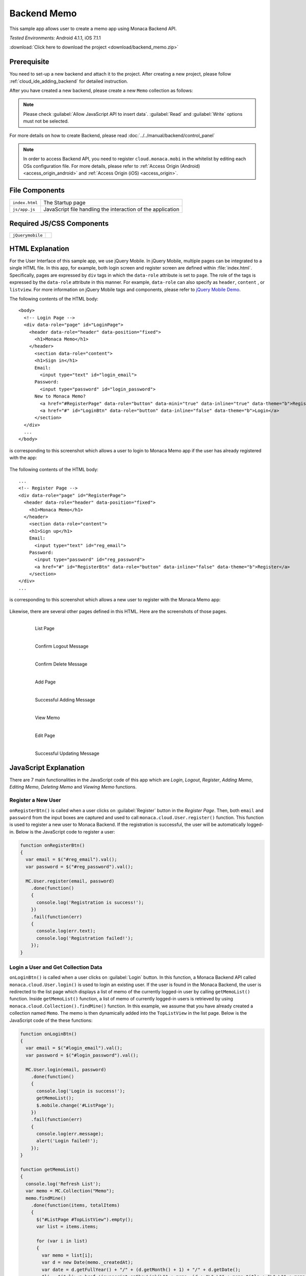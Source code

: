 .. _backend_database_memo:

============================================
Backend Memo
============================================

.. rst-class:: right-menu

This sample app allows user to create a memo app using Monaca Backend API.

| *Tested Environments:* Android 4.1.1, iOS 7.1.1



.. raw:: html

  <div class="iframe-samples">
    <iframe src="https://monaca.github.io/project-templates/16-backend-memo/www/index.html" style="max-width: 150%;"></iframe>
  </div>


:download:`Click here to download the project <download/backend_memo.zip>`

Prerequisite
^^^^^^^^^^^^^^^^^^^^^^^^^^^^

You need to set-up a new backend and attach it to the project. After creating a new project, please follow :ref:`cloud_ide_adding_backend` for detailed instruction.

After you have created a new backend, please create a new ``Memo`` collection as follows:

.. image:: images/backend_memo/memo_collection.png
     :width: 320px

.. note:: Please check :guilabel:`Allow JavaScript API to insert data`. :guilabel:`Read` and :guilabel:`Write` options must not be selected.
  

For more details on how to create Backend, please read :doc:`../../manual/backend/control_panel`


.. note:: In order to access Backend API, you need to register ``cloud.monaca.mobi`` in the whitelist by editing each OSs configuration file. For more details, please refer to :ref:`Access Origin (Android) <access_origin_android>` and :ref:`Access Origin (iOS) <access_origin>`.


File Components
^^^^^^^^^^^^^^^^^^^^^^^^^^^^

.. image:: images/backend_memo/1.png
    :width: 210px
    :align: center

================== ==========================================================================================================================================
``index.html``       The Startup page
``js/app.js``        JavaScript file handling the interaction of the application
================== ==========================================================================================================================================

Required JS/CSS Components 
^^^^^^^^^^^^^^^^^^^^^^^^^^^^

============================ ============================
``jQuerymobile``
============================ ============================



HTML Explanation
^^^^^^^^^^^^^^^^^^^^^^

For the User Interface of this sample app, we use jQuery Mobile. In jQuery Mobile, multiple pages can be integrated to a single HTML file. In this app, for example, both login screen and register screen are defined within :file:`index.html`. Specifically, pages are expressed by ``div`` tags in which the ``data-role`` attribute is set to ``page``. The role of the tags is expressed by the ``data-role`` attribute in this manner. For example, ``data-role`` can also specify as ``header``, ``content`` , or ``listview``. For more information on jQuery Mobile tags and components, please refer to `jQuery Mobile Demo <http://jquerymobile.com/demos/1.2.0/>`_.

The following contents of the HTML body: 

::

  <body>
    <!-- Login Page -->
    <div data-role="page" id="LoginPage"> 
      <header data-role="header" data-position="fixed">
        <h1>Monaca Memo</h1>
      </header>
        <section data-role="content">
        <h1>Sign in</h1>
        Email:
          <input type="text" id="login_email">
        Password:
          <input type="password" id="login_password">
        New to Monaca Memo? 
          <a href="#RegisterPage" data-role="button" data-mini="true" data-inline="true" data-theme="b">Register</a>
          <a href="#" id="LoginBtn" data-role="button" data-inline="false" data-theme="b">Login</a>    
        </section> 
    </div> 
    ...
  </body>

is corresponding to this screenshot which allows a user to login to Monaca Memo app if the user has already registered with the app:

.. figure:: images/backend_memo/login.png
   :width: 250px
   :align: center



The following contents of the HTML body: 

::

  ...
  <!-- Register Page -->
  <div data-role="page" id="RegisterPage"> 
    <header data-role="header" data-position="fixed">
      <h1>Monaca Memo</h1>
    </header>
      <section data-role="content">
      <h1>Sign up</h1>
      Email:
        <input type="text" id="reg_email">
      Password:
        <input type="password" id="reg_password">
        <a href="#" id="RegisterBtn" data-role="button" data-inline="false" data-theme="b">Register</a>
      </section> 
  </div> 
  ...

is corresponding to this screenshot which allows a new user to register with the Monaca Memo app:

.. figure:: images/backend_memo/signup.png
   :width: 250px
   :align: center

Likewise, there are several other pages defined in this HTML. Here are the screenshots of those pages.

  .. figure:: images/backend_memo/list_memo.png
     :width: 180px
     :align: left
     
     List Page

  .. figure:: images/backend_memo/confirm_logout.png
     :width: 180px
     :align: left
     
     Confirm Logout Message

  .. figure:: images/backend_memo/confirm_delete.png
     :width: 180px
     :align: left
     
     Confirm Delete Message

  .. rst-class:: clear

  .. figure:: images/backend_memo/add_memo.png
     :width: 180px
     :align: left
     
     Add Page

  .. figure:: images/backend_memo/add_success.png
     :width: 180px
     :align: left
     
     Successful Adding Message



  .. figure:: images/backend_memo/view_memo.png
     :width: 180px
     :align: left

     View Memo



  .. figure:: images/backend_memo/edit_memo.png
     :width: 180px
     :align: left
     
     Edit Page

  .. figure:: images/backend_memo/update_success.png
     :width: 180px
     :align: left
     
     Successful Updating Message

  .. rst-class:: clear


JavaScript Explanation
^^^^^^^^^^^^^^^^^^^^^^^^^^^^^^^^^^^^^^^^^^^^^^^^^^^^^^^^^^^^^^^^^^^^^^^^^^^^^^^

There are 7 main functionalities in the JavaScript code of this app which are *Login*, *Logout*, *Register*, *Adding Memo*, *Editing Memo*, *Deleting Memo* and *Viewing Memo* functions.

Register a New User
======================

``onRegisterBtn()`` is called when a user clicks on :guilabel:`Register` button in the *Register Page*. Then, both ``email`` and ``password`` from the input boxes are captured and used to call ``monaca.cloud.User.register()`` function. This function is used to register a new user to Monaca Backend. If the registration is successful, the user will be automatically logged-in. Below is the JavaScript code to register a user:

.. code-block:: javascript

    function onRegisterBtn()
    {
      var email = $("#reg_email").val();
      var password = $("#reg_password").val();

      MC.User.register(email, password)
        .done(function()
        { 
          console.log('Registration is success!'); 
        })
        .fail(function(err)
        { 
          console.log(err.text);
          console.log('Registration failed!');
        });
    }


Login a User and Get Collection Data
=============================================

``onLoginBtn()`` is called when a user clicks on :guilabel:`Login` button. In this function, a Monaca Backend API called ``monaca.cloud.User.login()`` is used to login an existing user. If the user is found in the Monaca Backend, the user is redirected to the list page which displays a list of memo of the currently logged-in user by calling ``getMemoList()`` function. Inside ``getMemoList()`` function, a list of memo of currently logged-in users is retrieved by using ``monaca.cloud.Collection().findMine()`` function. In this example, we assume that you have already created a collection named ``Memo``. The memo is then dynamically added into the ``TopListView`` in the list page. Below is the JavaScript code of the these functions:

.. code-block:: javascript

    function onLoginBtn()
    {
      var email = $("#login_email").val();
      var password = $("#login_password").val();

      MC.User.login(email, password)
        .done(function()
        { 
          console.log('Login is success!'); 
          getMemoList();
          $.mobile.change('#ListPage');
        })
        .fail(function(err)
        { 
          console.log(err.message);
          alert('Login failed!');
        });
    }

    function getMemoList() 
    {
      console.log('Refresh List');
      var memo = MC.Collection("Memo");
      memo.findMine()
        .done(function(items, totalItems)
        { 
          $("#ListPage #TopListView").empty();
          var list = items.items;
          
          for (var i in list) 
          {
            var memo = list[i];
            var d = new Date(memo._createdAt);
            var date = d.getFullYear() + "/" + (d.getMonth() + 1) + "/" + d.getDate();
            $li = $("<li><a href='javascript:onShowLink(\"" + memo._id + "\",\"" + memo.title + "\",\"" + memo.content + "\")' class='show'><h3></h3><p></p></a><a href='javascript:onDeleteBtn(\"" + memo._id + "\")' class='delete'>Delete</a></li>");
            $li.find("h3").text(date);
            $li.find("p").text(memo.title);
            $("#TopListView").prepend($li);
          }
          if (list.length == 0) {
            $li = $("<li>No memo found</li>");
            $("#TopListView").prepend($li);
          }
          $("#ListPage #TopListView").listview("refresh");
        })
      .fail(function(err){ alert('failed to find the collection' + err.text); return null; });
    }

As a result, the list page like the one below will be displayed:

.. figure:: images/backend_memo/no_memo.png
   :width: 250px
   :align: center


Logout a User
==================

``monaca.cloud.User.logout()`` function is used to logout the currently logged-in user. If the user is successfully logged out, the user will be redirected to the login page.

.. code-block:: javascript

    function onLogoutBtn()
    {
      MC.User.logout()
        .done(function()
        { 
          console.log('Logout is success!'); 
          $.mobile.changePage('#LoginPage');
        })
        .fail(function(err)
        { 
          console.log(err.message);
          alert('Logout failed!');
        });
    }

Adding a Memo
====================

``onSaveBtn()`` is called when a user clicks on :guilabel:`Save` button in the add page. Then, both ``title`` and ``content`` of a new memo from the input boxes are captured and handed over to ``addMemo()`` function.

In this function, a Monaca Backend API of a collection called ``monaca.cloud.Collection().insert()`` is used to insert a new item into ``Memo`` collection.

.. code-block:: javascript

    function onSaveBtn() 
    {
      var title = $("#title").val();
      var content = $("#content").val();
      if (title != '') 
      {
        addMemo(title,content);
      }
    }

    function addMemo(title,content) {
      var memo = MC.Collection("Memo");
      
      memo.insert({ title: title, content: content})
      .done(function(insertedItem)
      { 
        console.log('Insert is success!'); 
        $("#title").val("");
        $("#content").val("");
        //display a dialog stating that the inserting is success
        $( "#okDialog_add" ).popup("open", {positionTo: "origin"}).click(function(event)
        {
          event.stopPropagation();
          event.preventDefault();
          getMemoList();
          $.mobile.changePage('#ListPage');
        });
      })
      .fail(function(err){ console.log('Insert failed!');})
    }

Updating a Memo
====================

When you update a memo, ``monaca.cloud.Collection().findMine()`` function is used to find the memo to update. In this case, we already know the ``_id`` property of the collection item. Then, we call ``monaca.cloud.collectionItem.update()`` function to update this item in ``Memo`` collection.

.. code-block:: javascript

    function onEditBtn()
    {
      var title = $("#title_show").text();
      var content = $("#content_show").text();
      $("#title_edit").val(title);
      $("#content_edit").text(content);
      $.mobile.changePage("#EditPage");
    }

    function onUpdateBtn() 
    {
      var new_title = $("#title_edit").val();
      var new_content = $("#content_edit").val();
      var id = currentMemoID;
      if (new_title != '') {
        editMemo(id, new_title, new_content);
      }
    }

    function editMemo(id, new_title, new_content){
      var memo = MC.Collection("Memo");
      memo.findMine(MC.Criteria("_id==?", [id]))
        .done(function(items, totalItems)
        { 
          items.items[0].title = new_title;      
          items.items[0].content = new_content;      
          items.items[0].update()
            .done(function(updatedItem)
            { 
              console.log('Updating is success!'); 
              //display a dialog stating that the updating is success
              $( "#okDialog_edit" ).popup("open", {positionTo: "origin"}).click(function(event)
              {
                event.stopPropagation();
                event.preventDefault();
                getMemoList();
                location.href='#ListPage';
              });
            })
            .fail(function(err){ console.log(JSON.stringify(err)); return null; });
        })
        .fail(function(err){ console.log(JSON.stringify(err)); return null; });
    }


Deleting a Memo
====================

Similar to updating a memo, the app calls ``monaca.cloud.Collection().findMine()`` function to get the collection item. Then, call ``monaca.cloud.collectionItem.delete()`` function to delete the memo.

.. code-block:: javascript

    function onDeleteBtn(id)
    {
      currentMemoID = id;
      $( "#yesNoDialog_delete" ).popup("open", {positionTo: "origin"})
    }

    function deleteMemo() 
    {
      var memo = MC.Collection("Memo");
      memo.findMine(MC.Criteria("_id==?", [currentMemoID]))
        .done(function(items, totalItems)
        { 
          items.items[0].delete();
          console.log('The memo is deleted!');
          getMemoList();
          $.mobile.changePage("#ListPage");
        })
        .fail(function(err){ console.log(JSON.stringify(err)); return null; });
    }
